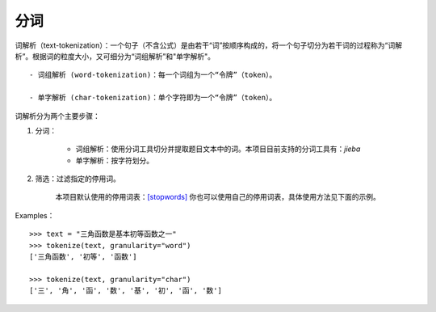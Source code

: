 分词
-------

词解析（text-tokenization）：一个句子（不含公式）是由若干“词”按顺序构成的，将一个句子切分为若干词的过程称为“词解析”。根据词的粒度大小，又可细分为“词组解析”和"单字解析"。

::

    - 词组解析 (word-tokenization)：每一个词组为一个“令牌”（token）。
    
    - 单字解析 (char-tokenization)：单个字符即为一个“令牌”（token）。
    

词解析分为两个主要步骤：

1. 分词：  

    - 词组解析：使用分词工具切分并提取题目文本中的词。本项目目前支持的分词工具有：`jieba`

    - 单字解析：按字符划分。

2. 筛选：过滤指定的停用词。   

    本项目默认使用的停用词表：`[stopwords] <https://github.com/bigdata-ustc/EduNLP/blob/master/EduNLP/meta_data/sif_stopwords.txt>`_  
    你也可以使用自己的停用词表，具体使用方法见下面的示例。

Examples：

::
    
    >>> text = "三角函数是基本初等函数之一"
    >>> tokenize(text, granularity="word")
    ['三角函数', '初等', '函数']
    
    >>> tokenize(text, granularity="char")
    ['三', '角', '函', '数', '基', '初', '函', '数']
    
